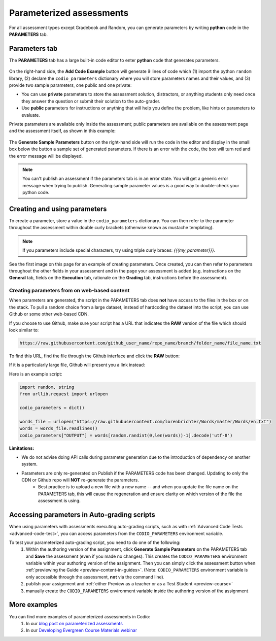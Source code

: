.. meta::
   :description: Parameterized assessments
   
.. _parameterized:

Parameterized assessments
=========================
For all assessment types except Gradebook and Random, you can generate parameters by writing **python** code in the **PARAMETERS** tab.

   .. image:: /img/guides/parameterized2.png
      :alt: Parameterized Assessment

Parameters tab
**************
The **PARAMETERS** tab has a large built-in code editor to enter **python** code that generates parameters.

   .. image:: /img/guides/ParametersTab.png
      :alt: Parameters Tab UI

On the right-hand side, the **Add Code Example** button will generate 9 lines of code which (1) import the python ``random`` library, (2) declare the ``codio_parameters`` dictionary where you will store parameters names and their values, and (3) provide two sample parameters, one public and one private:

- You can use **private** parameters to store the assessment solution, distractors, or anything students only need once they answer the question or submit their solution to the auto-grader. 
- Use **public** parameters for instructions or anything that will help you define the problem, like hints or parameters to evaluate. 

Private parameters are available only inside the assessment; public parameters are available on the assessment page and the assessment itself, as shown in this example:

   .. image:: /img/guides/ParametersScope.png
      :alt: Scope of parameters inside one assessment.

The **Generate Sample Parameters** button on the right-hand side will run the code in the editor and display in the small box below the button a sample set of generated parameters. If there is an error with the code, the box will turn red and the error message will be displayed.

.. Note:: You can't publish an assessment if the parameters tab is in an error state. You will get a generic error message when trying to publish. Generating sample parameter values is a good way to double-check your python code. 

Creating and using parameters
*****************************
To create a parameter, store a value in the ``codio_parameters`` dictionary. You can then refer to the parameter throughout the assessment within double curly brackets (otherwise known as mustache templating).

   .. image:: /img/guides/paramterSyntax.png
      :alt: Syntax for parameters in Codio

.. Note::  If you parameters include special characters, try using triple curly braces: `{{{my_parameter}}}`.

See the first image on this page for an example of creating parameters. Once created, you can then refer to parameters throughout the other fields in your assessment and in the page your assessment is added (e.g. instructions on the **General** tab, fields on the **Execution** tab, rationale on the **Grading** tab, instructions before the assessment). 

   .. image:: /img/guides/param_instructions2.png
      :alt: Parameters in question field

   .. image:: /img/guides/param_execution.png
      :alt: Parameters in fields of multiple choice assessment
      
Creating parameters from on web-based content
----------------------------------------------
When parameters are generated, the script in the PARAMETERS tab does **not** have access to the files in the box or on the stack. To pull a random choice from a large dataset, instead of hardcoding the dataset into the script, you can use Github or some other web-based CDN.

If you choose to use Github, make sure your script has a URL that indicates the **RAW** version of the file which should look similar to:

.. code::

   https://raw.githubusercontent.com/github_user_name/repo_name/branch/folder_name/file_name.txt

To find this URL, find the file through the Github interface and click the **RAW** button:
   .. image:: /img/raw_github_button.png
      :alt: Raw button in Github interface

If it is a particularly large file, Github will present you a link instead:
   .. image:: /img/raw_github_link.png
      :alt: View raw link in Github interface

Here is an example script:

.. code:: python

   import random, string
   from urllib.request import urlopen

   codio_parameters = dict()

   words_file = urlopen("https://raw.githubusercontent.com/lorenbrichter/Words/master/Words/en.txt")
   words = words_file.readlines()
   codio_parameters["OUTPUT"] = words[random.randint(0,len(words))-1].decode('utf-8')


**Limitations:**

- We do not advise doing API calls during parameter generation due to the introduction of dependency on another system.
- Parameters are only re-generated on Publish if the PARAMETERS code has been changed. Updating to only the CDN or Github repo will **NOT** re-generate the parameters.
    * Best practice is to upload a new file with a new name -- and when you update the file name on the PARAMETERS tab, this will cause the regeneration and ensure clarity on which version of the file the assessment is using.

Accessing parameters in Auto-grading scripts
********************************************
When using parameters with assessments executing auto-grading scripts, such as with :ref:`Advanced Code Tests <advanced-code-test>`, you can access parameters from the ``CODIO_PARAMETERS`` environment variable.

To test your parameterized auto-grading script, you need to do one of the following:
  1. Within the authoring version of the assignment, click **Generate Sample Parameters** on the PARAMETERS tab and **Save** the assessment (even if you made no changes). This creates the ``CODIO_PARAMETERS`` environment variable within your authoring version of the assignment. Then you can simply click the assessment button when :ref:`previewing the Guide <preview-content-in-guides>`. (Note: ``CODIO_PARAMETERS`` environment variable is only accessible through the assessment, **not** via the command line).
  2. publish your assignment and :ref:`either Preview as a teacher or as a Test Student <preview-course>`
  3. manually create the ``CODIO_PARAMETERS`` environment variable inside the authoring version of the assignment

More examples
*************
You can find more examples of parameterized assessments in Codio:
  1. In our `blog post on parameterized assessments`_
  2. In our `Developing Evergreen Course Materials webinar`_
    
.. _blog post on parameterized assessments: https://www.codio.com/blog/individualized-student-questions-parameterized-assessments
.. _Developing Evergreen Course Materials webinar: https://www.codio.com/on-demand-webinars?wchannelid=rr05s1wyns&wmediaid=igvq1jnlwi
